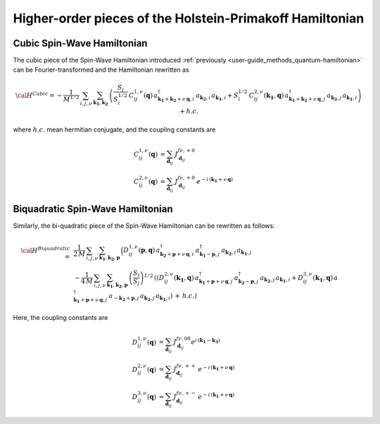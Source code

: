 .. _user-guide_methods_hp-higher:

*********************************************************
Higher-order pieces of the Holstein-Primakoff Hamiltonian
*********************************************************

.. dropdown:: Notation used on this page

  * .. include:: page-notations/quantum-operators.inc
  * .. include:: page-notations/bra-ket.inc

===========================
Cubic Spin-Wave Hamiltonian
===========================
The cubic piece of the Spin-Wave Hamiltonian introduced
:ref:`previously <user-guide_methods_quantum-hamiltonian>` can be Fourier-transformed
and the Hamiltonian rewritten as

.. math::
  {\cal H}^{Cubic}=-\frac{1}{M^{1/2}}\, \sum_{i, j,\nu}\,\sum_{\boldsymbol{k_1},\boldsymbol{k_2}}\,
  \left(
  \frac{S_j}{S_i^{1/2}}\, C_{ij}^{1,\nu}(\boldsymbol{q}) \,
  a_{\boldsymbol{k_1}+\boldsymbol{k_2}+\nu\,\boldsymbol{q},i}^\dagger
  \,a_{\boldsymbol{k_2},i}\,a_{\boldsymbol{k_1},i}
  +
  S_i^{1/2}\, C_{ij}^{2,\nu}(\boldsymbol{k_1},\boldsymbol{q}) \,
  a_{\boldsymbol{k_1}+\boldsymbol{k_2}+\nu\,\boldsymbol{q},j}^\dagger
  \,a_{\boldsymbol{k_2},j}\,a_{\boldsymbol{k_1},i}\right) + h.c.

where :math:`h.c.` mean hermitian conjugate, and the coupling constants are

.. math::
  C_{ij}^{1,\nu}(\boldsymbol{q})&=\sum_{\boldsymbol{d}_{ij}}\, J_{\boldsymbol{d}_{ij}}^{f\nu,+0}\\
  C_{ij}^{2,\nu}(\boldsymbol{q})&=\sum_{\boldsymbol{d}_{ij}}\, J_{\boldsymbol{d}_{ij}}^{f\nu,+0}\,
                                  e^{-i\,(\boldsymbol{k_1}+\nu\,\boldsymbol{q})}

==================================
Biquadratic Spin-Wave Hamiltonian
==================================
Similarly, the bi-quadratic piece of the Spin-Wave Hamiltonian can be rewritten as follows:

.. math::
  {\cal H}^{Biquadratic}\,=\,
  &\frac{1}{2\,M}\, \sum_{i, j,\nu}\,\sum_{\boldsymbol{k_1},\boldsymbol{k_2},\boldsymbol{p}}\,
  \Big( D_{ij}^{1,\nu}(\boldsymbol{p},\boldsymbol{q})\,
  a_{\boldsymbol{k_2}+\boldsymbol{p}+\nu\,\boldsymbol{q},i}^\dagger\,
  a_{\boldsymbol{k_1}-\boldsymbol{p},j}^\dagger\,
  a_{\boldsymbol{k_2},i}\,a_{\boldsymbol{k_1},j}\\
  &-\frac{1}{4\,M}\, \sum_{i, j,\nu}\,\sum_{\boldsymbol{k_1},\boldsymbol{k_2},\boldsymbol{p}}\,
  \left(\frac{S_i}{S_j}\right)^{1/2}\,
  \left(\left(D_{ij}^{2,\nu}(\boldsymbol{k_1},\boldsymbol{q})\,
  a_{\boldsymbol{k_1}+\boldsymbol{p}+\nu\,\boldsymbol{q},j}^\dagger
  \,a_{\boldsymbol{k_2}-\boldsymbol{p},j}^\dagger\,
  a_{\boldsymbol{k_2},j}\,a_{\boldsymbol{k_1},i}+
  D_{ij}^{3,\nu}(\boldsymbol{k_1},\boldsymbol{q})\,
  a_{\boldsymbol{k_1}+\boldsymbol{p}+\nu\,\boldsymbol{q},j}^\dagger
  \,a_{-\boldsymbol{k_2}+\boldsymbol{p},j}\,
  a_{\boldsymbol{k_2},j}\,a_{\boldsymbol{k_1},i}
  \right)\,+\,h.c.\right)

Here, the coupling constants are

.. math::
  D_{ij}^{1,\nu}(\boldsymbol{q})&=\sum_{\boldsymbol{d}_{ij}}\, J_{\boldsymbol{d}_{ij}}^{f\nu,00}
                                  e^{i\,(\boldsymbol{k_1}-\boldsymbol{k_3})}\\
  D_{ij}^{2,\nu}(\boldsymbol{q})&=\sum_{\boldsymbol{d}_{ij}}\, J_{\boldsymbol{d}_{ij}}^{f\nu,++}\,
                                  e^{-i\,(\boldsymbol{k_1}+\nu\,\boldsymbol{q})}\\
  D_{ij}^{3,\nu}(\boldsymbol{q})&=\sum_{\boldsymbol{d}_{ij}}\, J_{\boldsymbol{d}_{ij}}^{f\nu,+-}\,
                                  e^{-i\,(\boldsymbol{k_1}+\nu\,\boldsymbol{q})}
